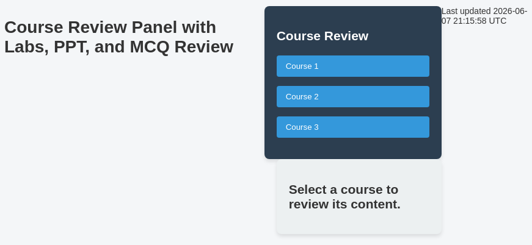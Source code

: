 = Course Review Panel with Labs, PPT, and MCQ Review

++++
<style>
  /* General page styling */
  body {
    font-family: Arial, sans-serif;
    background-color: #f4f6f8;
    color: #333;
    padding: 20px;
    display: flex;
  }

  /* Left panel (sidebar) styling */
  #sidebar {
    width: 250px;
    background-color: #2c3e50;
    padding: 20px;
    border-radius: 8px;
    color: white;
    box-shadow: 0 4px 6px rgba(0, 0, 0, 0.1);
  }

  #sidebar h2 {
    color: white;
    font-size: 1.5em;
    margin-bottom: 20px;
  }

  .course-list {
    list-style-type: none;
    padding: 0;
  }

  .course-list li {
    margin-bottom: 15px;
  }

  .course-list button {
    background-color: #3498db;
    color: white;
    padding: 10px 15px;
    border: none;
    border-radius: 4px;
    cursor: pointer;
    width: 100%;
    text-align: left;
  }

  .course-list button:hover {
    background-color: #2980b9;
  }

  /* Main content area */
  #main-content {
    margin-left: 20px;
    flex-grow: 1;
    padding: 20px;
    background-color: #ecf0f1;
    border-radius: 8px;
    box-shadow: 0 4px 6px rgba(0, 0, 0, 0.1);
  }

  /* Styling for the review options */
  .review-options {
    display: none;
    margin-top: 20px;
  }

  .review-options button {
    background-color: #27ae60;
    color: white;
    padding: 10px 15px;
    border: none;
    border-radius: 4px;
    margin-right: 10px;
    cursor: pointer;
  }

  .review-options button:hover {
    background-color: #1e8449;
  }
</style>
++++

++++
<!-- Left Sidebar -->
<div id="sidebar">
  <h2>Course Review</h2>
  <ul class="course-list">
    <li>
      <button onclick="showReviewOptions('course1')">Course 1</button>
    </li>
    <li>
      <button onclick="showReviewOptions('course2')">Course 2</button>
    </li>
    <li>
      <button onclick="showReviewOptions('course3')">Course 3</button>
    </li>
  </ul>
</div>

<!-- Main Content Area -->
<div id="main-content">
  <h2>Select a course to review its content.</h2>
  <div id="course1-review" class="review-options">
    <h3>Course 1 Review Options</h3>
    <button onclick="loadLabsReview()">Labs Review</button>
    <button disabled>PPT Review (Coming Soon)</button>
    <button disabled>MCQ Review (Coming Soon)</button>
  </div>
  <div id="course2-review" class="review-options">
    <h3>Course 2 Review Options</h3>
    <button onclick="loadLabsReview()">Labs Review</button>
    <button disabled>PPT Review (Coming Soon)</button>
    <button disabled>MCQ Review (Coming Soon)</button>
  </div>
  <div id="course3-review" class="review-options">
    <h3>Course 3 Review Options</h3>
    <button onclick="loadLabsReview()">Labs Review</button>
    <button disabled>PPT Review (Coming Soon)</button>
    <button disabled>MCQ Review (Coming Soon)</button>
  </div>
</div>
++++
++++
<script>
  // Function to show review options for the selected course
  function showReviewOptions(courseId) {
    // Hide all review options initially
    document.querySelectorAll('.review-options').forEach(function(el) {
      el.style.display = 'none';
    });

    // Show the review options for the selected course
    document.getElementById(courseId + '-review').style.display = 'block';
  }

  // Function to load the Labs Review (this will load the existing lab review code)
  function loadLabsReview() {
    document.getElementById('main-content').innerHTML = `
      <h2>Labs Review for Selected Course</h2>
      <ul>
        <li><button onclick="showPreview('Lab1.adoc', 'lab1')">Lab 1: Snowflake Basics</button></li>
        <li><button onclick="showPreview('Lab2.adoc', 'lab2')">Lab 2: Loading Data</button></li>
        <li><button onclick="showPreview('Lab3.adoc', 'lab3')">Lab 3: Querying Data</button></li>
      </ul>
      <!-- Dialog for lab preview -->
      <div id="preview-dialog" style="display:none;">
        <div class="dialog-header" id="lab-title"></div>
        <div id="lab-content" class="dialog-body"></div>
        <div>
          <label><input type="radio" name="status" value="approved" onclick="handleSelection('approved')"> Approved</label>
          <label><input type="radio" name="status" value="issue" onclick="handleSelection('issue')"> Issue</label>
        </div>
        <div id="issue-box" style="display:none;">
          <div id="issue-editor"></div>
        </div>
        <div class="dialog-buttons">
          <button onclick="closePreview()">Close and Mark as Reviewed</button>
        </div>
      </div>
    `;
    // Initialize Quill editor after loading labs review
    if (document.getElementById('issue-editor')) {
      quill = new Quill('#issue-editor', {
        theme: 'snow'
      });
      quill.disable(); // Initially disable Quill editor
    }
  }
</script>
++++